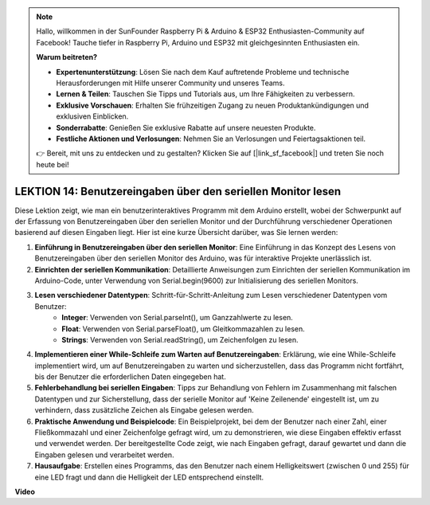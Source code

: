 .. note::

    Hallo, willkommen in der SunFounder Raspberry Pi & Arduino & ESP32 Enthusiasten-Community auf Facebook! Tauche tiefer in Raspberry Pi, Arduino und ESP32 mit gleichgesinnten Enthusiasten ein.

    **Warum beitreten?**

    - **Expertenunterstützung**: Lösen Sie nach dem Kauf auftretende Probleme und technische Herausforderungen mit Hilfe unserer Community und unseres Teams.
    - **Lernen & Teilen**: Tauschen Sie Tipps und Tutorials aus, um Ihre Fähigkeiten zu verbessern.
    - **Exklusive Vorschauen**: Erhalten Sie frühzeitigen Zugang zu neuen Produktankündigungen und exklusiven Einblicken.
    - **Sonderrabatte**: Genießen Sie exklusive Rabatte auf unsere neuesten Produkte.
    - **Festliche Aktionen und Verlosungen**: Nehmen Sie an Verlosungen und Feiertagsaktionen teil.

    👉 Bereit, mit uns zu entdecken und zu gestalten? Klicken Sie auf [|link_sf_facebook|] und treten Sie noch heute bei!

LEKTION 14: Benutzereingaben über den seriellen Monitor lesen
================================================================

Diese Lektion zeigt, wie man ein benutzerinteraktives Programm mit dem Arduino erstellt, wobei der Schwerpunkt auf der Erfassung von Benutzereingaben über den seriellen Monitor und der Durchführung verschiedener Operationen basierend auf diesen Eingaben liegt. Hier ist eine kurze Übersicht darüber, was Sie lernen werden:

1. **Einführung in Benutzereingaben über den seriellen Monitor**: Eine Einführung in das Konzept des Lesens von Benutzereingaben über den seriellen Monitor des Arduino, was für interaktive Projekte unerlässlich ist.
2. **Einrichten der seriellen Kommunikation**: Detaillierte Anweisungen zum Einrichten der seriellen Kommunikation im Arduino-Code, unter Verwendung von Serial.begin(9600) zur Initialisierung des seriellen Monitors.
3. **Lesen verschiedener Datentypen**: Schritt-für-Schritt-Anleitung zum Lesen verschiedener Datentypen vom Benutzer:
    - **Integer**: Verwenden von Serial.parseInt(), um Ganzzahlwerte zu lesen.
    - **Float**: Verwenden von Serial.parseFloat(), um Gleitkommazahlen zu lesen.
    - **Strings**: Verwenden von Serial.readString(), um Zeichenfolgen zu lesen.
4. **Implementieren einer While-Schleife zum Warten auf Benutzereingaben**: Erklärung, wie eine While-Schleife implementiert wird, um auf Benutzereingaben zu warten und sicherzustellen, dass das Programm nicht fortfährt, bis der Benutzer die erforderlichen Daten eingegeben hat.
5. **Fehlerbehandlung bei seriellen Eingaben**: Tipps zur Behandlung von Fehlern im Zusammenhang mit falschen Datentypen und zur Sicherstellung, dass der serielle Monitor auf 'Keine Zeilenende' eingestellt ist, um zu verhindern, dass zusätzliche Zeichen als Eingabe gelesen werden.
6. **Praktische Anwendung und Beispielcode**: Ein Beispielprojekt, bei dem der Benutzer nach einer Zahl, einer Fließkommazahl und einer Zeichenfolge gefragt wird, um zu demonstrieren, wie diese Eingaben effektiv erfasst und verwendet werden. Der bereitgestellte Code zeigt, wie nach Eingaben gefragt, darauf gewartet und dann die Eingaben gelesen und verarbeitet werden.
7. **Hausaufgabe**: Erstellen eines Programms, das den Benutzer nach einem Helligkeitswert (zwischen 0 und 255) für eine LED fragt und dann die Helligkeit der LED entsprechend einstellt.

**Video**

.. raw:: html

    <iframe width="700" height="500" src="https://www.youtube.com/embed/GpsP5zySI_A?si=o9Q1tTC1X1B9teef" title="YouTube video player" frameborder="0" allow="accelerometer; autoplay; clipboard-write; encrypted-media; gyroscope; picture-in-picture; web-share" allowfullscreen></iframe>

